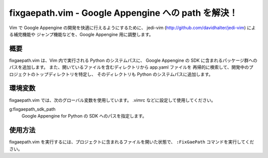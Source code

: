 ====================================================
fixgaepath.vim - Google Appengine への path を解決！
====================================================

Vim で Google Appengine の開発を快適に行えるようにするために、
jedi-vim (http://github.com/davidhalter/jedi-vim) による補完機能や
ジャンプ機能などを、Google Appengine 用に調整します。


概要
====

fixgaepath.vim は、Vim 内で実行される Python のシステムパスに、
Google Appengine の SDK に含まれるパッケージ群へのパスを追加します。
また、開いているファイルを含むディレクトリから app.yaml ファイルを
再帰的に検索して、開発中のプロジェクトのトップディレクトリを特定し、
そのディレクトリも Python のシステムパスに追加します。


環境変数
========

fixgaepath.vim では、次のグローバル変数を使用しています。
.vimrc などに設定して使用してください。

g:fixgaepath_sdk_path
    Google Appengine for Python の SDK へのパスを指定します。


使用方法
========

fixgaepath.vim を実行するには、プロジェクトに含まれるファイルを開いた状態で、
``:FixGaePath`` コマンドを実行してください。
